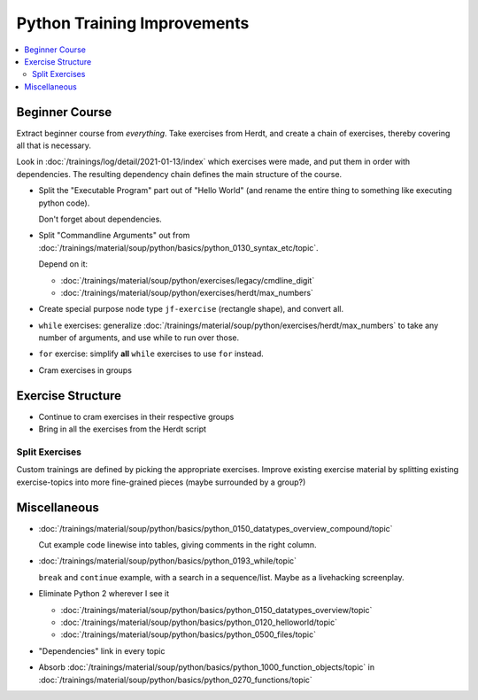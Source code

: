 Python Training Improvements
============================

.. contents::
   :local:

Beginner Course
---------------

Extract beginner course from *everything*. Take exercises from Herdt,
and create a chain of exercises, thereby covering all that is
necessary.

Look in :doc:`/trainings/log/detail/2021-01-13/index` which
exercises were made, and put them in order with dependencies. The
resulting dependency chain defines the main structure of the course.

* Split the "Executable Program" part out of "Hello World" (and rename
  the entire thing to something like executing python code).

  Don't forget about dependencies.

* Split "Commandline Arguments" out from
  :doc:`/trainings/material/soup/python/basics/python_0130_syntax_etc/topic`.

  Depend on it:

  * :doc:`/trainings/material/soup/python/exercises/legacy/cmdline_digit`
  * :doc:`/trainings/material/soup/python/exercises/herdt/max_numbers`

* Create special purpose node type ``jf-exercise`` (rectangle shape),
  and convert all.

* ``while`` exercises: generalize
  :doc:`/trainings/material/soup/python/exercises/herdt/max_numbers`
  to take any number of arguments, and use while to run over those.

* ``for`` exercise: simplify **all** ``while`` exercises to use
  ``for`` instead.

* Cram exercises in groups

Exercise Structure
------------------

* Continue to cram exercises in their respective groups
* Bring in all the exercises from the Herdt script

Split Exercises
...............

Custom trainings are defined by picking the appropriate
exercises. Improve existing exercise material by splitting existing
exercise-topics into more fine-grained pieces (maybe surrounded by a
group?)

Miscellaneous
-------------

* :doc:`/trainings/material/soup/python/basics/python_0150_datatypes_overview_compound/topic`

  Cut example code linewise into tables, giving comments in the right
  column.
* :doc:`/trainings/material/soup/python/basics/python_0193_while/topic`

  ``break`` and ``continue`` example, with a search in a
  sequence/list. Maybe as a livehacking screenplay.
* Eliminate Python 2 wherever I see it

  * :doc:`/trainings/material/soup/python/basics/python_0150_datatypes_overview/topic`
  * :doc:`/trainings/material/soup/python/basics/python_0120_helloworld/topic`
  * :doc:`/trainings/material/soup/python/basics/python_0500_files/topic`

* "Dependencies" link in every topic

* Absorb
  :doc:`/trainings/material/soup/python/basics/python_1000_function_objects/topic`
  in
  :doc:`/trainings/material/soup/python/basics/python_0270_functions/topic`
